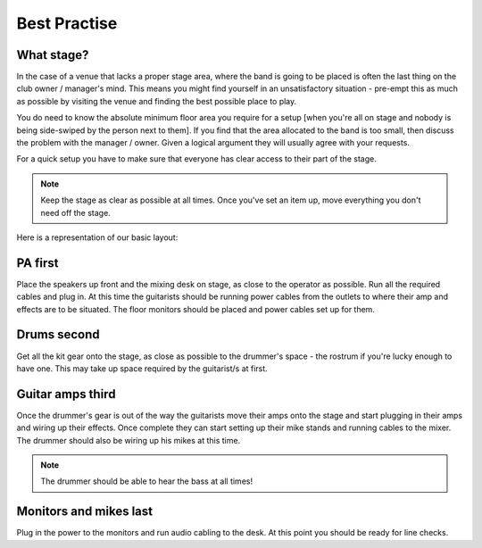 Best Practise
=============

What stage?
-----------

In the case of a venue that lacks a proper stage area, where the band is going to be placed is often the last thing on the club owner / manager's mind. This means you might find yourself in an unsatisfactory situation - pre-empt this as much as possible by visiting the venue and finding the best possible place to play.

You do need to know the absolute minimum floor area you require for a setup [when you're all on stage and nobody is being side-swiped by the person next to them]. If you find that the area allocated to the band is too small, then discuss the problem with the manager / owner. Given a logical argument they will usually agree with your requests.


For a quick setup you have to make sure that everyone has clear access to their part of the stage.


.. note::

	Keep the stage as clear as possible at all times. Once you've set an item up, move everything you don't need off the stage.


Here is a representation of our basic layout:

.. image:: images/seats-placement-on-stage.jpg
   :width: 600px
   :alt: stage placings


PA first
--------

Place the speakers up front and the mixing desk on stage, as close to the operator as possible. Run all the required cables and plug in. At this time the guitarists should be running power cables from the outlets to where their amp and effects are to be situated. The floor monitors should be placed and power cables set up for them.


Drums second
------------

Get all the kit gear onto the stage, as close as possible to the drummer's space - the rostrum if you're lucky enough to have one. This may take up space required by the guitarist/s at first.


Guitar amps third
-----------------

Once the drummer's gear is out of the way the guitarists move their amps onto the stage and start plugging in their amps and wiring up their effects. Once complete they can start setting up their mike stands and running cables to the mixer. The drummer should also be wiring up his mikes at this time.


.. note::

	The drummer should be able to hear the bass at all times!

	
Monitors and mikes last
-----------------------

Plug in the power to the monitors and run audio cabling to the desk. At this point you should be ready for line checks.

